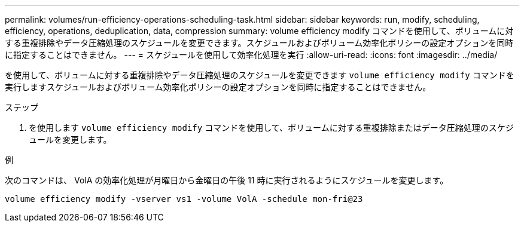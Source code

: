 ---
permalink: volumes/run-efficiency-operations-scheduling-task.html 
sidebar: sidebar 
keywords: run, modify, scheduling, efficiency, operations, deduplication, data, compression 
summary: volume efficiency modify コマンドを使用して、ボリュームに対する重複排除やデータ圧縮処理のスケジュールを変更できます。スケジュールおよびボリューム効率化ポリシーの設定オプションを同時に指定することはできません。 
---
= スケジュールを使用して効率化処理を実行
:allow-uri-read: 
:icons: font
:imagesdir: ../media/


[role="lead"]
を使用して、ボリュームに対する重複排除やデータ圧縮処理のスケジュールを変更できます `volume efficiency modify` コマンドを実行しますスケジュールおよびボリューム効率化ポリシーの設定オプションを同時に指定することはできません。

.ステップ
. を使用します `volume efficiency modify` コマンドを使用して、ボリュームに対する重複排除またはデータ圧縮処理のスケジュールを変更します。


.例
次のコマンドは、 VolA の効率化処理が月曜日から金曜日の午後 11 時に実行されるようにスケジュールを変更します。

`volume efficiency modify -vserver vs1 -volume VolA -schedule mon-fri@23`
